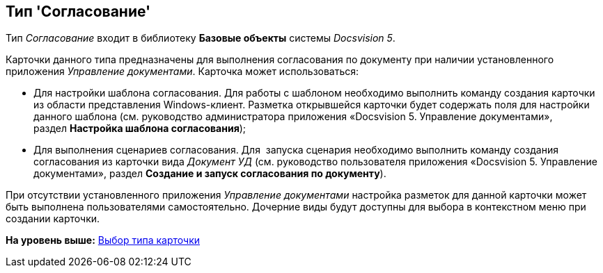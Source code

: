[[ariaid-title1]]
== Тип 'Согласование'

Тип [.keyword .parmname]_Согласование_ входит в библиотеку [.keyword]*Базовые объекты* системы [.dfn .term]_Docsvision 5_.

Карточки данного типа предназначены для выполнения согласования по документу при наличии установленного приложения [.dfn .term]_Управление документами_. Карточка может использоваться:

* Для настройки шаблона согласования. Для работы с шаблоном необходимо выполнить команду создания карточки из области представления Windows-клиент. Разметка открывшейся карточки будет содержать поля для настройки данного шаблона (см. руководство администратора приложения «Docsvision 5. Управление документами», раздел [.keyword]*Настройка шаблона согласования*);
* Для выполнения сценариев согласования. Для  запуска сценария необходимо выполнить команду создания согласования из карточки вида [.dfn .term]_Документ УД_ (см. руководство пользователя приложения «Docsvision 5. Управление документами», раздел [.keyword]*Создание и запуск согласования по документу*).

При отсутствии установленного приложения [.dfn .term]_Управление документами_ настройка разметок для данной карточки может быть выполнена пользователями самостоятельно. Дочерние виды будут доступны для выбора в контекстном меню при создании карточки.

*На уровень выше:* xref:../pages/cSub_Work_SelectCardType.adoc[Выбор типа карточки]
